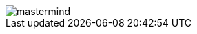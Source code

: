 image::http://www.plantuml.com/plantuml/proxy?src=https://raw.githubusercontent.com/Master-Desarrollo-20-21/ejercicio-2-vista-publica-clases-mastermind-Ruskab/main/mastermind.puml&fmt=svg[]


